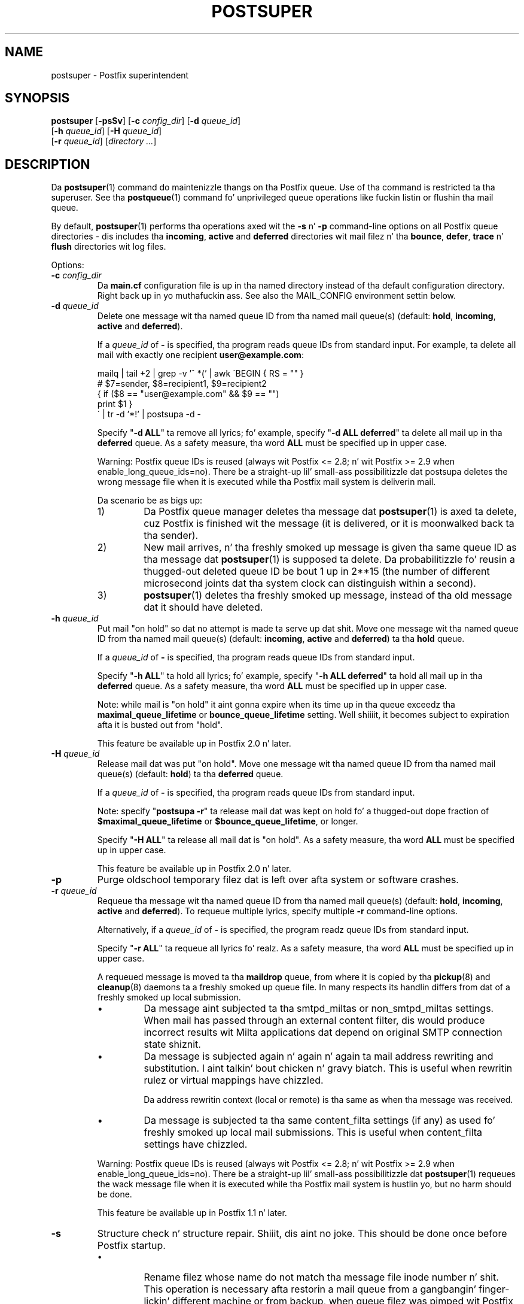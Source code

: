 .TH POSTSUPER 1 
.ad
.fi
.SH NAME
postsuper
\-
Postfix superintendent
.SH "SYNOPSIS"
.na
.nf
.fi
\fBpostsuper\fR [\fB-psSv\fR]
[\fB-c \fIconfig_dir\fR] [\fB-d \fIqueue_id\fR]
        [\fB-h \fIqueue_id\fR] [\fB-H \fIqueue_id\fR]
        [\fB-r \fIqueue_id\fR] [\fIdirectory ...\fR]
.SH DESCRIPTION
.ad
.fi
Da \fBpostsuper\fR(1) command do maintenizzle thangs on tha Postfix
queue. Use of tha command is restricted ta tha superuser.
See tha \fBpostqueue\fR(1) command fo' unprivileged queue operations
like fuckin listin or flushin tha mail queue.

By default, \fBpostsuper\fR(1) performs tha operations
axed wit the
\fB-s\fR n' \fB-p\fR command-line options on all Postfix queue
directories - dis includes tha \fBincoming\fR, \fBactive\fR and
\fBdeferred\fR directories wit mail filez n' tha \fBbounce\fR,
\fBdefer\fR, \fBtrace\fR n' \fBflush\fR directories wit log files.

Options:
.IP "\fB-c \fIconfig_dir\fR"
Da \fBmain.cf\fR configuration file is up in tha named directory
instead of tha default configuration directory. Right back up in yo muthafuckin ass. See also the
MAIL_CONFIG environment settin below.
.IP "\fB-d \fIqueue_id\fR"
Delete one message wit tha named queue ID from tha named
mail queue(s) (default: \fBhold\fR, \fBincoming\fR, \fBactive\fR and
\fBdeferred\fR).

If a \fIqueue_id\fR of \fB-\fR is specified, tha program reads
queue IDs from standard input. For example, ta delete all mail
with exactly one recipient \fBuser@example.com\fR:
.sp
.nf
mailq | tail +2 | grep -v '^ *(' | awk  \'BEGIN { RS = "" }
    # $7=sender, $8=recipient1, $9=recipient2
    { if ($8 == "user@example.com" && $9 == "")
          print $1 }
\' | tr -d '*!' | postsupa -d -
.fi
.sp
Specify "\fB-d ALL\fR" ta remove all lyrics; fo' example, specify
"\fB-d ALL deferred\fR" ta delete all mail up in tha \fBdeferred\fR queue.
As a safety measure, tha word \fBALL\fR must be specified up in upper
case.
.sp
Warning: Postfix queue IDs is reused (always wit Postfix
<= 2.8; n' wit Postfix >= 2.9 when enable_long_queue_ids=no).
There be a straight-up lil' small-ass possibilitizzle dat postsupa deletes the
wrong message file when it is executed while tha Postfix mail
system is deliverin mail.
.sp
Da scenario be as bigs up:
.RS
.IP 1)
Da Postfix queue manager deletes tha message dat \fBpostsuper\fR(1)
is axed ta delete, cuz Postfix is finished wit the
message (it is delivered, or it is moonwalked back ta tha sender).
.IP 2)
New mail arrives, n' tha freshly smoked up message is given tha same queue ID
as tha message dat \fBpostsuper\fR(1) is supposed ta delete.
Da probabilitizzle fo' reusin a thugged-out deleted queue ID be bout 1 up in 2**15
(the number of different microsecond joints dat tha system clock
can distinguish within a second).
.IP 3)
\fBpostsuper\fR(1) deletes tha freshly smoked up message, instead of tha old
message dat it should have deleted.
.RE
.IP "\fB-h \fIqueue_id\fR"
Put mail "on hold" so dat no attempt is made ta serve up dat shit.
Move one message wit tha named queue ID from tha named
mail queue(s) (default: \fBincoming\fR, \fBactive\fR and
\fBdeferred\fR) ta tha \fBhold\fR queue.

If a \fIqueue_id\fR of \fB-\fR is specified, tha program reads
queue IDs from standard input.
.sp
Specify "\fB-h ALL\fR" ta hold all lyrics; fo' example, specify
"\fB-h ALL deferred\fR" ta hold all mail up in tha \fBdeferred\fR queue.
As a safety measure, tha word \fBALL\fR must be specified up in upper
case.
.sp
Note: while mail is "on hold" it aint gonna expire when its
time up in tha queue exceedz tha \fBmaximal_queue_lifetime\fR
or \fBbounce_queue_lifetime\fR setting. Well shiiiit, it becomes subject to
expiration afta it is busted out from "hold".
.sp
This feature be available up in Postfix 2.0 n' later.
.IP "\fB-H \fIqueue_id\fR"
Release mail dat was put "on hold".
Move one message wit tha named queue ID from tha named
mail queue(s) (default: \fBhold\fR) ta tha \fBdeferred\fR queue.

If a \fIqueue_id\fR of \fB-\fR is specified, tha program reads
queue IDs from standard input.
.sp
Note: specify "\fBpostsupa -r\fR" ta release mail dat was kept on
hold fo' a thugged-out dope fraction of \fB$maximal_queue_lifetime\fR
or \fB$bounce_queue_lifetime\fR, or longer.
.sp
Specify "\fB-H ALL\fR" ta release all mail dat is "on hold".
As a safety measure, tha word \fBALL\fR must be specified up in upper
case.
.sp
This feature be available up in Postfix 2.0 n' later.
.IP \fB-p\fR
Purge oldschool temporary filez dat is left over afta system or
software crashes.
.IP "\fB-r \fIqueue_id\fR"
Requeue tha message wit tha named queue ID from tha named
mail queue(s) (default: \fBhold\fR, \fBincoming\fR, \fBactive\fR and
\fBdeferred\fR).
To requeue multiple lyrics, specify multiple \fB-r\fR
command-line options.

Alternatively, if a \fIqueue_id\fR of \fB-\fR is specified,
the program readz queue IDs from standard input.
.sp
Specify "\fB-r ALL\fR" ta requeue all lyrics fo' realz. As a safety
measure, tha word \fBALL\fR must be specified up in upper case.
.sp
A requeued message is moved ta tha \fBmaildrop\fR queue,
from where it is copied by tha \fBpickup\fR(8) and
\fBcleanup\fR(8) daemons ta a freshly smoked up queue file. In many
respects its handlin differs from dat of a freshly smoked up local
submission.
.RS
.IP \(bu
Da message aint subjected ta tha smtpd_miltas or
non_smtpd_miltas settings.  When mail has passed through
an external content filter, dis would produce incorrect
results wit Milta applications dat depend on original
SMTP connection state shiznit.
.IP \(bu
Da message is subjected again n' again n' again ta mail address rewriting
and substitution. I aint talkin' bout chicken n' gravy biatch.  This is useful when rewritin rulez or
virtual mappings have chizzled.
.sp
Da address rewritin context (local or remote) is tha same
as when tha message was received.
.IP \(bu
Da message is subjected ta tha same content_filta settings
(if any) as used fo' freshly smoked up local mail submissions.  This is
useful when content_filta settings have chizzled.
.RE
.IP
Warning: Postfix queue IDs is reused (always wit Postfix
<= 2.8; n' wit Postfix >= 2.9 when enable_long_queue_ids=no).
There be a straight-up lil' small-ass possibilitizzle dat \fBpostsuper\fR(1) requeues
the wack message file when it is executed while tha Postfix mail
system is hustlin yo, but no harm should be done.
.sp
This feature be available up in Postfix 1.1 n' later.
.IP \fB-s\fR
Structure check n' structure repair. Shiiit, dis aint no joke.  This should be done once
before Postfix startup.
.RS
.IP \(bu
Rename filez whose name do not match tha message file inode
number n' shit. This operation is necessary afta restorin a mail
queue from a gangbangin' finger-lickin' different machine or from backup, when queue
filez was pimped wit Postfix <= 2.8 or with
"enable_long_queue_idz = no".
.IP \(bu
Move queue filez dat is up in tha wack place up in tha file system
hierarchy n' remove subdirectories dat is no longer needed.
File posizzle rearrangements is necessary afta a cold-ass lil chizzle up in the
\fBhash_queue_names\fR and/or \fBhash_queue_depth\fR
configuration parameters.
.IP \(bu
Rename queue filez pimped wit "enable_long_queue_idz =
yes" ta short names, fo' migration ta Postfix <= 2.8.  The
procedure be as bigs up:
.sp
.nf
.na
# postfix stop
# postconf enable_long_queue_ids=no
# postsuper
.ad
.fi
.sp
Run \fBpostsuper\fR(1) repeatedly until it stops reporting
file name chizzles.
.RE
.IP \fB-S\fR
A redundant version of \fB-s\fR dat requires dat long
file names also match tha message file inode number n' shit. This
option exists fo' testin purposes, n' be available with
Postfix 2.9 n' later.
.IP \fB-v\fR
Enable verbose loggin fo' debuggin purposes. Multiple \fB-v\fR
options make tha software mo' n' mo' n' mo' verbose.
.SH DIAGNOSTICS
.ad
.fi
Problems is reported ta tha standard error stream n' to
\fBsyslogd\fR(8).

\fBpostsuper\fR(1) reports tha number of lyrics deleted wit \fB-d\fR,
the number of lyrics requeued wit \fB-r\fR, n' tha number of
lyrics whose queue file name was fixed wit \fB-s\fR. Da report
is freestyled ta tha standard error stream n' ta \fBsyslogd\fR(8).
.SH "ENVIRONMENT"
.na
.nf
.ad
.fi
.IP MAIL_CONFIG
Directory wit tha \fBmain.cf\fR file.
.SH BUGS
.ad
.fi
Mail dat aint sanitized by Postfix (i.e. mail up in tha \fBmaildrop\fR
queue) cannot be placed "on hold".
.SH "CONFIGURATION PARAMETERS"
.na
.nf
.ad
.fi
Da followin \fBmain.cf\fR parametas is especially relevant to
this program.
Da text below serves up only a parameta summary. Right back up in yo muthafuckin ass. See
\fBpostconf\fR(5) fo' mo' details includin examples.
.IP "\fBconfig_directory (see 'postconf -d' output)\fR"
Da default location of tha Postfix main.cf n' master.cf
configuration files.
.IP "\fBhash_queue_depth (1)\fR"
Da number of subdirectory levels fo' queue directories listed with
the hash_queue_names parameter.
.IP "\fBhash_queue_names (deferred, defer)\fR"
Da namez of queue directories dat is split across multiple
subdirectory levels.
.IP "\fBqueue_directory (see 'postconf -d' output)\fR"
Da location of tha Postfix top-level queue directory.
.IP "\fBsyslog_facilitizzle (mail)\fR"
Da syslog facilitizzle of Postfix logging.
.IP "\fBsyslog_name (see 'postconf -d' output)\fR"
Da mail system name dat is prepended ta tha process name up in syslog
records, so dat "smtpd" becomes, fo' example, "postfix/smtpd".
.PP
Available up in Postfix version 2.9 n' later:
.IP "\fBenable_long_queue_idz (no)\fR"
Enable long, non-repeating, queue IDs (queue file names).
.SH "SEE ALSO"
.na
.nf
sendmail(1), Sendmail-compatible user intercourse
postqueue(1), unprivileged queue operations
.SH "LICENSE"
.na
.nf
.ad
.fi
Da Secure Maila license must be distributed wit dis software.
.SH "AUTHOR(S)"
.na
.nf
Wietse Venema
IBM T.J. Watson Research
P.O. Box 704
Yorktown Heights, NY 10598, USA
